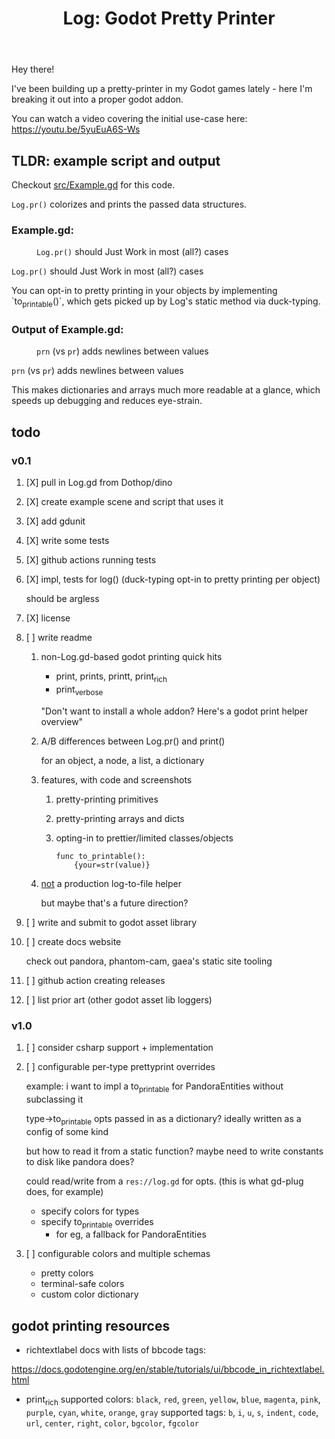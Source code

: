 #+title: Log: Godot Pretty Printer

Hey there!

I've been building up a pretty-printer in my Godot games lately - here I'm
breaking it out into a proper godot addon.

You can watch a video covering the initial use-case here: https://youtu.be/5yuEuA6S-Ws


#+name: misc startup logs
#+caption:
[[./docs/images/misc_startup_logs.png]]

#+name: solver analysis callsite
#+caption:
[[./docs/images/solver_analysis_callsite.png]]

#+name: pretty solver analysis
#+caption:
[[./docs/images/solver_analysis_output.png]]


** TLDR: example script and output
Checkout [[file:src/Example.gd][src/Example.gd]] for this code.

~Log.pr()~ colorizes and prints the passed data structures.

*** Example.gd:

#+name: Example.gd
#+caption: ~Log.pr()~ should Just Work in most (all?) cases
[[./docs/images/example_gd_impl.png]]

~Log.pr()~ should Just Work in most (all?) cases

You can opt-in to pretty printing in your objects by implementing
`to_printable()`,
which gets picked up by Log's static method via duck-typing.

*** Output of Example.gd:

#+name: output of Example.gd
#+caption: ~prn~ (vs ~pr~) adds newlines between values
[[./docs/images/example_gd_output.png]]

~prn~ (vs ~pr~) adds newlines between values

This makes dictionaries and arrays much more readable at a glance, which speeds
up debugging and reduces eye-strain.
** todo
*** v0.1
**** [X] pull in Log.gd from Dothop/dino
CLOSED: [2024-02-16 Fri 17:51]
**** [X] create example scene and script that uses it
CLOSED: [2024-02-16 Fri 17:52]
**** [X] add gdunit
CLOSED: [2024-02-16 Fri 18:19]
**** [X] write some tests
CLOSED: [2024-03-09 Sat 15:55]
**** [X] github actions running tests
CLOSED: [2024-03-20 Wed 16:40]
**** [X] impl, tests for log() (duck-typing opt-in to pretty printing per object)
CLOSED: [2024-03-20 Wed 17:01]
should be argless
**** [X] license
CLOSED: [2024-03-20 Wed 17:45]
**** [ ] write readme
***** non-Log.gd-based godot printing quick hits
- print, prints, printt, print_rich
- print_verbose

"Don't want to install a whole addon? Here's a godot print helper overview"
***** A/B differences between Log.pr() and print()
for an object, a node, a list, a dictionary
***** features, with code and screenshots
****** pretty-printing primitives
****** pretty-printing arrays and dicts
****** opting-in to prettier/limited classes/objects
#+begin_src gdscript
func to_printable():
    {your=str(value)}
#+end_src
***** _not_ a production log-to-file helper
but maybe that's a future direction?
**** [ ] write and submit to godot asset library
**** [ ] create docs website
check out pandora, phantom-cam, gaea's static site tooling
**** [ ] github action creating releases
**** [ ] list prior art (other godot asset lib loggers)
*** v1.0
**** [ ] consider csharp support + implementation
**** [ ] configurable per-type prettyprint overrides
example: i want to impl a to_printable for PandoraEntities without subclassing it

type->to_printable opts passed in as a dictionary?
ideally written as a config of some kind

but how to read it from a static function?
maybe need to write constants to disk like pandora does?

could read/write from a ~res://log.gd~ for opts.
(this is what gd-plug does, for example)

- specify colors for types
- specify to_printable overrides
  - for eg, a fallback for PandoraEntities
**** [ ] configurable colors and multiple schemas
- pretty colors
- terminal-safe colors
- custom color dictionary
** godot printing resources
- richtextlabel docs with lists of bbcode tags:

https://docs.godotengine.org/en/stable/tutorials/ui/bbcode_in_richtextlabel.html

- print_rich
  supported colors: ~black~, ~red~, ~green~, ~yellow~, ~blue~, ~magenta~, ~pink~, ~purple~, ~cyan~, ~white~, ~orange~, ~gray~
  supported tags: ~b~, ~i~, ~u~, ~s~, ~indent~, ~code~, ~url~, ~center~, ~right~, ~color~, ~bgcolor~, ~fgcolor~
